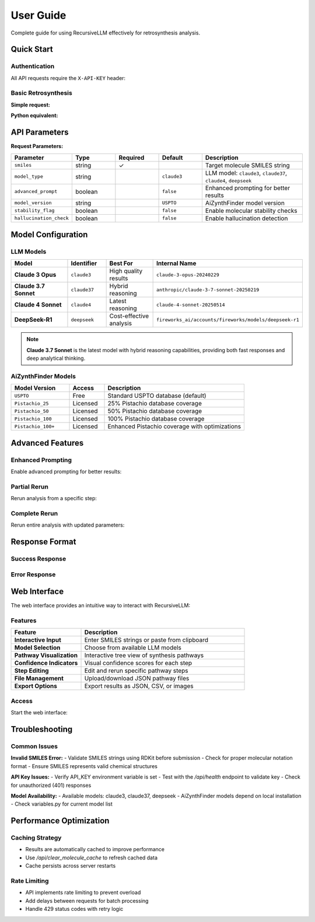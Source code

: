 User Guide
==========

Complete guide for using RecursiveLLM effectively for retrosynthesis analysis.

Quick Start
-----------

Authentication
~~~~~~~~~~~~~~

All API requests require the ``X-API-KEY`` header:

.. code-block:: bash
   :linenos:
   :caption: Health check with authentication

   curl -H "X-API-KEY: your-api-key" \
        -H "Content-Type: application/json" \
        http://localhost:5000/api/health

Basic Retrosynthesis
~~~~~~~~~~~~~~~~~~~~

**Simple request:**

.. code-block:: bash
   :linenos:
   :caption: Basic retrosynthesis analysis

   curl -X POST http://localhost:5000/api/retrosynthesis \
     -H "X-API-KEY: your-key" \
     -H "Content-Type: application/json" \
     -d '{
       "smiles": "CC(C)(C)OC(=O)N[C@@H](CC1=CC=CC=C1)C(=O)O",
       "model_type": "claude37",
       "advanced_prompt": true
     }'

**Python equivalent:**

.. code-block:: python
   :linenos:
   :caption: Python API request

   import requests

   response = requests.post(
       "http://localhost:5000/api/retrosynthesis",
       headers={"X-API-KEY": "your-key"},
       json={
           "smiles": "CC(C)(C)OC(=O)N[C@@H](CC1=CC=CC=C1)C(=O)O",
           "model_type": "claude37",
           "advanced_prompt": True
       }
   )
   
   result = response.json()
   print(f"Found {len(result['data']['pathway'])} synthesis steps")

API Parameters
--------------

**Request Parameters:**

.. list-table::
   :widths: 20 15 15 15 35
   :header-rows: 1

   * - Parameter
     - Type
     - Required
     - Default
     - Description
   * - ``smiles``
     - string
     - ✓
     - 
     - Target molecule SMILES string
   * - ``model_type``
     - string
     - 
     - ``claude3``
     - LLM model: ``claude3``, ``claude37``, ``claude4``, ``deepseek``
   * - ``advanced_prompt``
     - boolean
     - 
     - ``false``
     - Enhanced prompting for better results
   * - ``model_version``
     - string
     - 
     - ``USPTO``
     - AiZynthFinder model version
   * - ``stability_flag``
     - boolean
     - 
     - ``false``
     - Enable molecular stability checks
   * - ``hallucination_check``
     - boolean
     - 
     - ``false``
     - Enable hallucination detection

Model Configuration
-------------------

LLM Models
~~~~~~~~~~

.. list-table::
   :widths: 25 15 20 40
   :header-rows: 1

   * - Model
     - Identifier
     - Best For
     - Internal Name
   * - **Claude 3 Opus**
     - ``claude3``
     - High quality results
     - ``claude-3-opus-20240229``
   * - **Claude 3.7 Sonnet**
     - ``claude37``
     - Hybrid reasoning
     - ``anthropic/claude-3-7-sonnet-20250219``
   * - **Claude 4 Sonnet**
     - ``claude4``
     - Latest reasoning
     - ``claude-4-sonnet-20250514``
   * - **DeepSeek-R1**
     - ``deepseek``
     - Cost-effective analysis
     - ``fireworks_ai/accounts/fireworks/models/deepseek-r1``

.. note::
   **Claude 3.7 Sonnet** is the latest model with hybrid reasoning capabilities, 
   providing both fast responses and deep analytical thinking.

AiZynthFinder Models
~~~~~~~~~~~~~~~~~~~

.. list-table::
   :widths: 25 15 60
   :header-rows: 1

   * - Model Version
     - Access
     - Description
   * - ``USPTO``
     - Free
     - Standard USPTO database (default)
   * - ``Pistachio_25``
     - Licensed
     - 25% Pistachio database coverage
   * - ``Pistachio_50``
     - Licensed  
     - 50% Pistachio database coverage
   * - ``Pistachio_100``
     - Licensed
     - 100% Pistachio database coverage
   * - ``Pistachio_100+``
     - Licensed
     - Enhanced Pistachio coverage with optimizations

Advanced Features
-----------------

Enhanced Prompting
~~~~~~~~~~~~~~~~~~

Enable advanced prompting for better results:

.. code-block:: python
   :linenos:
   :caption: Advanced prompting example

   response = requests.post(
       "http://localhost:5000/api/retrosynthesis",
       headers={"X-API-KEY": "your-key"},
       json={
           "smiles": "CC(C)(C)OC(=O)N[C@@H](CC1=CC=CC=C1)C(=O)O",
           "model_type": "claude37",
           "advanced_prompt": True,           # Enhanced reasoning
           "stability_flag": True,            # Check stability
           "hallucination_check": True,       # Detect hallucinations
           "model_version": "Pistachio_50"    # Better database
       }
   )

Partial Rerun
~~~~~~~~~~~~~

Rerun analysis from a specific step:

.. code-block:: python
   :linenos:
   :caption: Partial rerun from specific step

   # First, get original analysis
   original = requests.post(
       "http://localhost:5000/api/retrosynthesis",
       headers={"X-API-KEY": "your-key"},
       json={"smiles": "target_molecule"}
   )
   
   # Then rerun from step 2 with different molecule
   rerun = requests.post(
       "http://localhost:5000/api/partial_rerun",
       headers={"X-API-KEY": "your-key"},
       json={
           "step_id": "step_2",
           "new_smiles": "CC(C)(C)OC(=O)Cl",
           "model_type": "claude37",
           "advanced_prompt": True
       }
   )

Complete Rerun
~~~~~~~~~~~~~~

Rerun entire analysis with updated parameters:

.. code-block:: python
   :linenos:
   :caption: Complete rerun with new settings

   response = requests.post(
       "http://localhost:5000/api/rerun_retrosynthesis",
       headers={"X-API-KEY": "your-key"},
       json={
           "model_type": "claude37",      # Switch to different model
           "advanced_prompt": True,       # Enable advanced features
           "stability_flag": True         # Add stability checks
       }
   )

Response Format
---------------

Success Response
~~~~~~~~~~~~~~~~

.. code-block:: json
   :linenos:
   :caption: Successful retrosynthesis response

   {
     "status": "success",
     "data": {
       "pathway": [
         {
           "step": 1,
           "step_id": "step_1", 
           "smiles": "CC(C)(C)OC(=O)N[C@@H](CC1=CC=CC=C1)C(=O)O",
           "precursors": [
             {
               "smiles": "CC(C)(C)OC(=O)Cl",
               "confidence": 0.85,
               "reaction_type": "acylation",
               "availability": "commercial"
             },
             {
               "smiles": "N[C@@H](CC1=CC=CC=C1)C(=O)O",
               "confidence": 0.92,
               "reaction_type": "acylation", 
               "availability": "commercial"
             }
           ],
           "reaction_confidence": 0.88,
           "feasibility_score": 0.75
         }
       ],
       "metadata": {
         "model_used": "anthropic/claude-3-7-sonnet-20250219",
         "processing_time": 2.5,
         "total_steps": 1,
         "advanced_prompt": true,
         "stability_checked": true
       }
     }
   }

Error Response
~~~~~~~~~~~~~~

.. code-block:: json
   :linenos:
   :caption: Error response format

   {
     "status": "error",
     "error": {
       "code": "INVALID_SMILES",
       "message": "The provided SMILES string is invalid",
       "details": "Could not parse SMILES: 'CC(C)(C)OC(=O)N[C@@H]'"
     }
   }



Web Interface
-------------

The web interface provides an intuitive way to interact with RecursiveLLM:

Features
~~~~~~~~

.. list-table::
   :widths: 30 70
   :header-rows: 1

   * - Feature
     - Description
   * - **Interactive Input**
     - Enter SMILES strings or paste from clipboard
   * - **Model Selection**
     - Choose from available LLM models
   * - **Pathway Visualization**
     - Interactive tree view of synthesis pathways
   * - **Confidence Indicators**
     - Visual confidence scores for each step
   * - **Step Editing**
     - Edit and rerun specific pathway steps
   * - **File Management**
     - Upload/download JSON pathway files
   * - **Export Options**
     - Export results as JSON, CSV, or images

Access
~~~~~~

Start the web interface:

.. code-block:: bash
   :linenos:
   :caption: Start web interface

   # Start backend
   python src/api.py
   
   # Start frontend (in new terminal)
   cd viewer
   python -m http.server 8000
   
   # Open browser
   # http://localhost:8000

Troubleshooting
---------------

Common Issues
~~~~~~~~~~~~~

**Invalid SMILES Error:**
- Validate SMILES strings using RDKit before submission
- Check for proper molecular notation format
- Ensure SMILES represents valid chemical structures

**API Key Issues:**
- Verify API_KEY environment variable is set
- Test with the `/api/health` endpoint to validate key
- Check for unauthorized (401) responses

**Model Availability:**
- Available models: claude3, claude37, deepseek
- AiZynthFinder models depend on local installation
- Check variables.py for current model list

Performance Optimization
------------------------

Caching Strategy
~~~~~~~~~~~~~~~~
- Results are automatically cached to improve performance
- Use `/api/clear_molecule_cache` to refresh cached data
- Cache persists across server restarts

Rate Limiting
~~~~~~~~~~~~~
- API implements rate limiting to prevent overload
- Add delays between requests for batch processing
- Handle 429 status codes with retry logic 